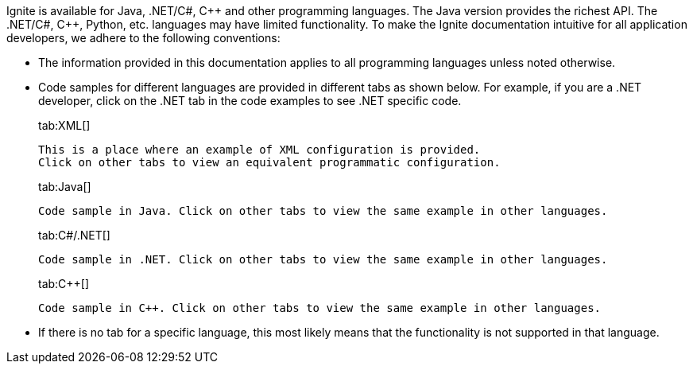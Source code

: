 // Licensed to the Apache Software Foundation (ASF) under one or more
// contributor license agreements.  See the NOTICE file distributed with
// this work for additional information regarding copyright ownership.
// The ASF licenses this file to You under the Apache License, Version 2.0
// (the "License"); you may not use this file except in compliance with
// the License.  You may obtain a copy of the License at
//
// http://www.apache.org/licenses/LICENSE-2.0
//
// Unless required by applicable law or agreed to in writing, software
// distributed under the License is distributed on an "AS IS" BASIS,
// WITHOUT WARRANTIES OR CONDITIONS OF ANY KIND, either express or implied.
// See the License for the specific language governing permissions and
// limitations under the License.
Ignite is available for Java, .NET/C#, {cpp} and other programming languages. The Java version provides the richest API.
The .NET/C#, C++, Python, etc. languages may have limited functionality. To make the Ignite documentation intuitive for all application developers,
we adhere to the following conventions:

* The information provided in this documentation applies to all programming languages unless noted otherwise.
* Code samples for different languages are provided in different tabs as shown below. For example, if you are a .NET developer, click on the .NET tab in the code examples to see .NET specific code.
+
[tabs]
--
tab:XML[]
[source,text]
----
This is a place where an example of XML configuration is provided.
Click on other tabs to view an equivalent programmatic configuration.
----
tab:Java[]
[source,text]
----
Code sample in Java. Click on other tabs to view the same example in other languages.
----
tab:C#/.NET[]
[source,text]
----
Code sample in .NET. Click on other tabs to view the same example in other languages.
----
tab:C++[]
[source,text]
----
Code sample in C++. Click on other tabs to view the same example in other languages.
----
--

* If there is no tab for a specific language, this most likely means that the functionality is not supported in that language.
